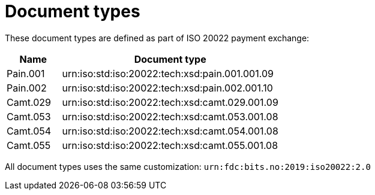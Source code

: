 = Document types

These document types are defined as part of ISO 20022 payment exchange:

[cols="1,4", options="header"]
|===
| Name | Document type
| Pain.001 | urn:iso:std:iso:20022:tech:xsd:pain.001.001.09
| Pain.002 | urn:iso:std:iso:20022:tech:xsd:pain.002.001.10
| Camt.029 | urn:iso:std:iso:20022:tech:xsd:camt.029.001.09
| Camt.053 | urn:iso:std:iso:20022:tech:xsd:camt.053.001.08
| Camt.054 | urn:iso:std:iso:20022:tech:xsd:camt.054.001.08
| Camt.055 | urn:iso:std:iso:20022:tech:xsd:camt.055.001.08
|===

All document types uses the same customization: `urn:fdc:bits.no:2019:iso20022:2.0`
